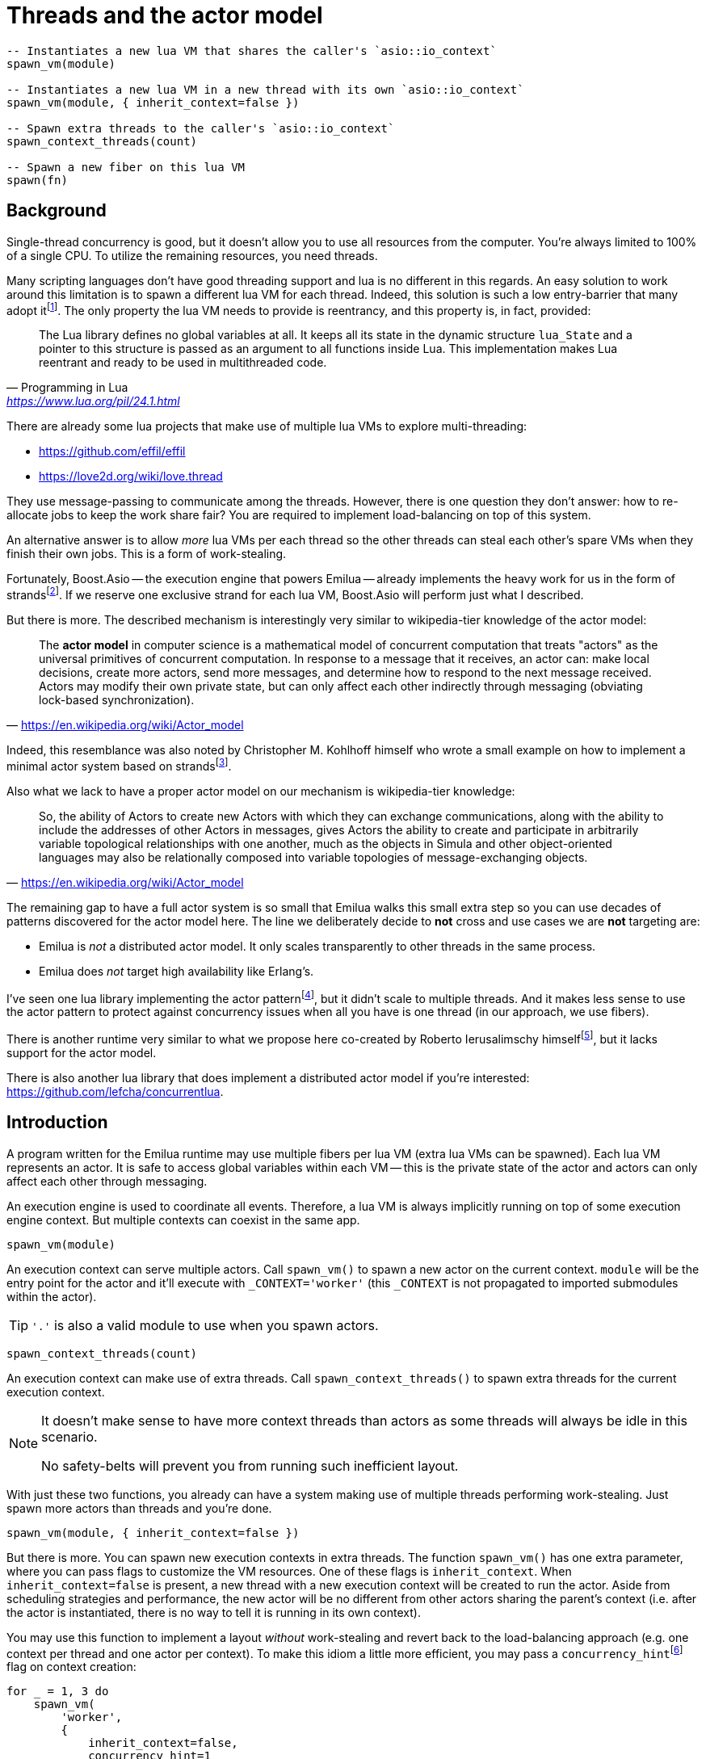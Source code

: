 = Threads and the actor model

:_:
:cpp: C++

ifeval::["{doctype}" == "manpage"]

== Name

Emilua - Lua execution engine

== Synopsis

endif::[]

[source,lua]
----
-- Instantiates a new lua VM that shares the caller's `asio::io_context`
spawn_vm(module)

-- Instantiates a new lua VM in a new thread with its own `asio::io_context`
spawn_vm(module, { inherit_context=false })

-- Spawn extra threads to the caller's `asio::io_context`
spawn_context_threads(count)

-- Spawn a new fiber on this lua VM
spawn(fn)
----

== Background

Single-thread concurrency is good, but it doesn't allow you to use all resources
from the computer. You're always limited to 100% of a single CPU. To utilize the
remaining resources, you need threads.

Many scripting languages don't have good threading support and lua is no
different in this regards. An easy solution to work around this limitation is to
spawn a different lua VM for each thread. Indeed, this solution is such a low
entry-barrier that many adopt
it{_}footnote:[<https://nodejs.org/dist/latest-v12.x/docs/api/worker_threads.html>].
The only property the lua VM needs to provide is reentrancy, and this property
is, in fact, provided:

[quote,  Programming in Lua , '<https://www.lua.org/pil/24.1.html>']
____
The Lua library defines no global variables at all. It keeps all its state in
the dynamic structure `lua_State` and a pointer to this structure is passed as
an argument to all functions inside Lua. This implementation makes Lua reentrant
and ready to be used in multithreaded code.
____

There are already some lua projects that make use of multiple lua VMs to explore
multi-threading:

* https://github.com/effil/effil
* https://love2d.org/wiki/love.thread

They use message-passing to communicate among the threads. However, there is one
question they don't answer: how to re-allocate jobs to keep the work share fair?
You are required to implement load-balancing on top of this system.

An alternative answer is to allow _more_ lua VMs per each thread so the other
threads can steal each other's spare VMs when they finish their own jobs. This
is a form of work-stealing.

Fortunately, Boost.Asio -- the execution engine that powers Emilua -- already
implements the heavy work for us in the form of
strands{_}footnote:[https://www.boost.org/doc/libs/1_70_0/doc/html/boost_asio/overview/core/strands.html].
If we reserve one exclusive strand for each lua VM, Boost.Asio will perform just
what I described.

But there is more. The described mechanism is interestingly very similar to
wikipedia-tier knowledge of the actor model:

[quote,'https://en.wikipedia.org/wiki/Actor_model']
____
The *actor model* in computer science is a mathematical model of concurrent
computation that treats "actors" as the universal primitives of concurrent
computation. In response to a message that it receives, an actor can: make local
decisions, create more actors, send more messages, and determine how to respond
to the next message received. Actors may modify their own private state, but can
only affect each other indirectly through messaging (obviating lock-based
synchronization).
____

Indeed, this resemblance was also noted by Christopher M. Kohlhoff himself who
wrote a small example on how to implement a minimal actor system based on
strands{_}footnote:[<https://github.com/chriskohlhoff/executors/blob/master/src/examples/executor/actor.cpp>].

Also what we lack to have a proper actor model on our mechanism is
wikipedia-tier knowledge:

[quote, '<https://en.wikipedia.org/wiki/Actor_model>']
____
So, the ability of Actors to create new Actors with which they can exchange
communications, along with the ability to include the addresses of other Actors
in messages, gives Actors the ability to create and participate in arbitrarily
variable topological relationships with one another, much as the objects in
Simula and other object-oriented languages may also be relationally composed
into variable topologies of message-exchanging objects.
____

The remaining gap to have a full actor system is so small that Emilua walks this
small extra step so you can use decades of patterns discovered for the actor
model here. The line we deliberately decide to *not* cross and use cases we are
*not* targeting are:

* Emilua is _not_ a distributed actor model. It only scales transparently to
  other threads in the same process.
* Emilua does _not_ target high availability like Erlang's.

I've seen one lua library implementing the actor
pattern{_}footnote:[<https://github.com/xfguo/luactor>], but it didn't scale to
multiple threads. And it makes less sense to use the actor pattern to protect
against concurrency issues when all you have is one thread (in our approach, we
use fibers).

There is another runtime very similar to what we propose here co-created by
Roberto Ierusalimschy
himself{_}footnote:[<http://www.inf.puc-rio.br/~roberto/docs/ry08-05.pdf>], but
it lacks support for the actor model.

There is also another lua library that does implement a distributed actor model
if you're interested: <https://github.com/lefcha/concurrentlua>.

== Introduction

A program written for the Emilua runtime may use multiple fibers per lua VM
(extra lua VMs can be spawned). Each lua VM represents an actor. It is safe to
access global variables within each VM -- this is the private state of the actor
and actors can only affect each other through messaging.

An execution engine is used to coordinate all events. Therefore, a lua VM is
always implicitly running on top of some execution engine context. But multiple
contexts can coexist in the same app.

[source,lua]
----
spawn_vm(module)
----

An execution context can serve multiple actors. Call `spawn_vm()` to spawn a new
actor on the current context. `module` will be the entry point for the actor and
it'll execute with `_CONTEXT='worker'` (this `_CONTEXT` is not propagated to
imported submodules within the actor).

TIP: `'.'` is also a valid module to use when you spawn actors.

[source,lua]
----
spawn_context_threads(count)
----

An execution context can make use of extra threads. Call
`spawn_context_threads()` to spawn extra threads for the current execution
context.

[NOTE]
--
It doesn't make sense to have more context threads than actors as some threads
will always be idle in this scenario.

No safety-belts will prevent you from running such inefficient layout.
--

With just these two functions, you already can have a system making use of
multiple threads performing work-stealing. Just spawn more actors than threads
and you're done.

[source,lua]
----
spawn_vm(module, { inherit_context=false })
----

But there is more. You can spawn new execution contexts in extra threads. The
function `spawn_vm()` has one extra parameter, where you can pass flags to
customize the VM resources. One of these flags is `inherit_context`. When
`inherit_context=false` is present, a new thread with a new execution context
will be created to run the actor. Aside from scheduling strategies and
performance, the new actor will be no different from other actors sharing the
parent's context (i.e. after the actor is instantiated, there is no way to tell
it is running in its own context).

You may use this function to implement a layout _without_ work-stealing and
revert back to the load-balancing approach (e.g. one context per thread and one
actor per context). To make this idiom a little more efficient, you may pass a
`concurrency_hint`{_}footnote:[<https://www.boost.org/doc/libs/1_69_0/doc/html/boost_asio/overview/core/concurrency_hint.html>]
flag on context creation:

[source,lua]
----
for _ = 1, 3 do
    spawn_vm(
        'worker',
        {
            inherit_context=false,
            concurrency_hint=1
        }
    )
end
----

There is also a planned `bare_vm=true` flag to allow a VM w/o a backing
execution engine, but this feature is still in the design phase. It is hoped
that it'll ease integration with foreign event loops such as Qt's, GTK's and
EFL's.

== Communication

Every actor can import `inbox` which is a rx-channel that can be used to receive
messages from other actors addressed to it.

When you call `spawn_vm()`, a tx-channel is returned that can be used to send
messages to the spawned actor.

You can send the address of other actors (or self) by sending the channel as a
message. A clone of the tx-channel will be made and sent over.

This simple foundation is enough to:

[quote, '<https://en.wikipedia.org/wiki/Actor_model>']
____
[...] gives Actors the ability to create and participate in arbitrarily variable
topological relationships with one another [...]
____

Functions:

* `chan:send(msg)`
* `chan:receive()`
* `chan:close()`

== Other parameters to `spawn_vm()`

=== `new_master: boolean|nil = false`

The first VM (actor) to run in a process has different responsibilities as
that's the VM that will spawn all other actors in the system. The Emilua runtime
will restrict modification of global process resources that don't play nice with
threads such as the current working directory and signal handling disposition to
this VM.

Upon spawning a new actor, it's possible to transfer ownership over these
resources to the new VM. After `spawn_vm()` returns, the calling actor ceases to
be the master VM in the process and can no longer recover its previous role as
the master VM.
